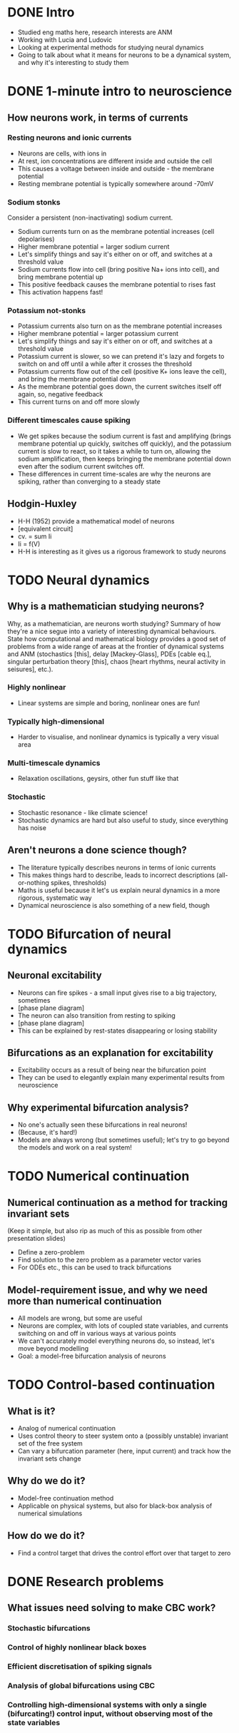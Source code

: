 * DONE Intro
   * Studied eng maths here, research interests are ANM
   * Working with Lucia and Ludovic
   * Looking at experimental methods for studying neural dynamics 
   * Going to talk about what it means for neurons to be a dynamical system, and why it's interesting to study them
* DONE 1-minute intro to neuroscience
** How neurons work, in terms of currents
*** Resting neurons and ionic currents
    * Neurons are cells, with ions in
    * At rest, ion concentrations are different inside and outside the cell
    * This causes a voltage between inside and outside - the membrane potential
    * Resting membrane potential is typically somewhere around -70mV
*** Sodium stonks
    Consider a persistent (non-inactivating) sodium current.
    * Sodium currents turn on as the membrane potential increases (cell depolarises)
    * Higher membrane potential = larger sodium current
    * Let's simplify things and say it's either on or off, and switches at a threshold value
    * Sodium currents flow into cell (bring positive Na+ ions into cell), and bring membrane potential up
    * This positive feedback causes the membrane potential to rises fast
    * This activation happens fast!
*** Potassium not-stonks
    * Potassium currents also turn on as the membrane potential increases
    * Higher membrane potential = larger potassium current
    * Let's simplify things and say it's either on or off, and switches at a threshold value
    * Potassium current is slower, so we can pretend it's lazy and forgets to switch on and off until a while after it crosses the threshold
    * Potassium currents flow out of the cell (positive K+ ions leave the cell), and bring the membrane potential down
    * As the membrane potential goes down, the current switches itself off again, so, negative feedback
    * This current turns on and off more slowly
*** Different timescales cause spiking
    * We get spikes because the sodium current is fast and amplifying (brings membrane potential up quickly, switches off quickly), and the potassium current is slow to react, so it takes a while to turn on, allowing the sodium amplification, then keeps bringing the membrane potential down even after the sodium current switches off.
    * These differences in current time-scales are why the neurons are spiking, rather than converging to a steady state
** Hodgin-Huxley
   * H-H (1952) provide a mathematical model of neurons
   * [equivalent circuit]
   * cv. = sum Ii
   * Ii = f(V)
   * H-H is interesting as it gives us a rigorous framework to study neurons
* TODO Neural dynamics
** Why is a mathematician studying neurons?
   Why, as a mathematician, are neurons worth studying?
   Summary of how they're a nice segue into a variety of interesting dynamical behaviours.
   State how computational and mathematical biology provides a good set of problems from a wide range of areas at the frontier of dynamical systems and ANM (stochastics [this], delay [Mackey-Glass], PDEs [cable eq.], singular perturbation theory [this], chaos [heart rhythms, neural activity in seisures], etc.).
*** Highly nonlinear
    * Linear systems are simple and boring, nonlinear ones are fun!
*** Typically high-dimensional
    * Harder to visualise, and nonlinear dynamics is typically a very visual area
*** Multi-timescale dynamics
    * Relaxation oscillations, geysirs, other fun stuff like that
*** Stochastic
    * Stochastic resonance - like climate science!
    * Stochastic dynamics are hard but also useful to study, since everything has noise
** Aren't neurons a done science though?
   * The literature typically describes neurons in terms of ionic currents
   * This makes things hard to describe, leads to incorrect descriptions (all-or-nothing spikes, thresholds)
   * Maths is useful because it let's us explain neural dynamics in a more rigorous, systematic way
   * Dynamical neuroscience is also something of a new field, though
* TODO Bifurcation of neural dynamics
** Neuronal excitability
   * Neurons can fire spikes - a small input gives rise to a big trajectory, sometimes
   * [phase plane diagram]
   * The neuron can also transition from resting to spiking
   * [phase plane diagram]
   * This can be explained by rest-states disappearing or losing stability
** Bifurcations as an explanation for excitability
   * Excitability occurs as a result of being near the bifurcation point
   * They can be used to elegantly explain many experimental results from neuroscience
** Why experimental bifurcation analysis?
   * No one's actually seen these bifurcations in real neurons!
   * (Because, it's hard!)
   * Models are always wrong (but sometimes useful); let's try to go beyond the models and work on a real system!
* TODO Numerical continuation
** Numerical continuation as a method for tracking invariant sets
   (Keep it simple, but also rip as much of this as possible from other presentation slides)
   * Define a zero-problem
   * Find solution to the zero problem as a parameter vector varies
   * For ODEs etc., this can be used to track bifurcations
** Model-requirement issue, and why we need more than numerical continuation
   * All models are wrong, but some are useful
   * Neurons are complex, with lots of coupled state variables, and currents switching on and off in various ways at various points
   * We can't accurately model everything neurons do, so instead, let's move beyond modelling
   * Goal: a model-free bifurcation analysis of neurons
* TODO Control-based continuation
** What is it?
   * Analog of numerical continuation
   * Uses control theory to steer system onto a (possibly unstable) invariant set of the free system
   * Can vary a bifurcation parameter (here, input current) and track how the invariant sets change
** Why do we do it?
   * Model-free continuation method
   * Applicable on physical systems, but also for black-box analysis of numerical simulations
** How do we do it?
   * Find a control target that drives the control effort over that target to zero
* DONE Research problems
** What issues need solving to make CBC work?
*** Stochastic bifurcations
*** Control of highly nonlinear black boxes
*** Efficient discretisation of spiking signals
*** Analysis of global bifurcations using CBC
*** Controlling high-dimensional systems with only a single (bifurcating!) control input, without observing most of the state variables
